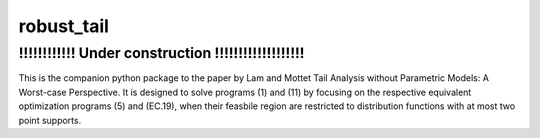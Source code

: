 robust_tail
-----------


!!!!!!!!!!!!!!!!!!!!!!!!!!!!!!!!!!!!!!!!!!!!!!!!!!!
!!!!!!!!!!!! Under construction !!!!!!!!!!!!!!!!!!!
!!!!!!!!!!!!!!!!!!!!!!!!!!!!!!!!!!!!!!!!!!!!!!!!!!!
This is the companion python package to the paper by Lam and Mottet Tail Analysis without Parametric Models: A
Worst-case Perspective. It is designed to solve programs (1) and (11) by focusing on the respective equivalent
optimization programs (5) and (EC.19), when their feasbile region are restricted to distribution functions with at most
two point supports.

